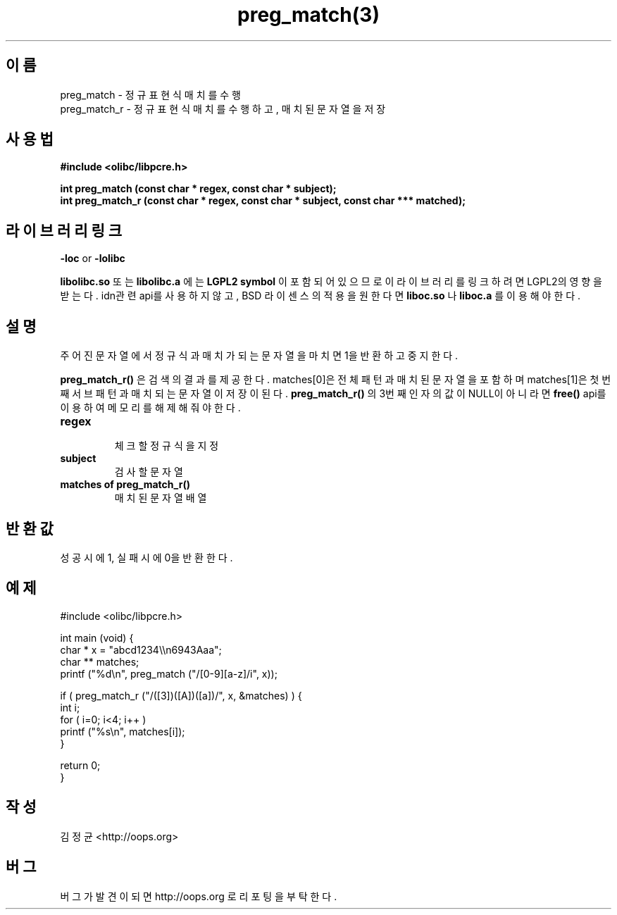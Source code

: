 .TH preg_match(3) 2011-03-17 "Linux Manpage" "OOPS Library's Manual"
.\" Process with
.\" nroff -man preg_match.3
.\" 2011-03-17 JoungKyun Kim <htt://oops.org>
.\" $Id$
.SH 이름
preg_match \- 정규표현식 매치를 수행
.br
preg_match_r \- 정규표현식 매치를 수행하고, 매치된 문자열을 저장

.SH 사용법
.B #include <olibc/libpcre.h>
.sp
.BI "int preg_match (const char * regex, const char * subject);"
.br
.BI "int preg_match_r (const char * regex, const char * subject, const char *** matched);"

.SH 라이브러리 링크
.B \-loc
or
.B \-lolibc
.br

.B libolibc.so
또는
.B libolibc.a
에는
.BI "LGPL2 symbol"
이 포함되어 있으므로 이 라이브러리를
링크하려면 LGPL2의 영향을 받는다. idn관련 api를 사용하지 않고, BSD 라이센스의 적용을
원한다면
.B liboc.so
나
.B liboc.a
를 이용해야 한다.

.SH 설명
주어진 문자열에서 정규식과 매치가 되는 문자열을 마치면 1을 반환하고 중지한다.

.BI preg_match_r()
은 검색의 결과를 제공한다. matches[0]은 전체 패턴과 매치된 문자열을 포함하며
matches[1]은 첫번째 서브패턴과 매치되는 문자열이 저장이 된다.
.BI preg_match_r()
의 3번째 인자의 값이 NULL이 아니라면
.BI free()
api를 이용하여 메모리를 해제해 줘야 한다.

.TP
.B regex
.br
체크할 정규식을 지정

.TP
.B subject
.br
검사할 문자열

.TP
.B matches of preg_match_r()
.br
매치된 문자열 배열

.SH 반환값
성공시에 1, 실패시에 0을 반환한다.

.SH 예제
.nf
#include <olibc/libpcre.h>

int main (void) {
    char * x = "abcd1234\\\\n6943Aaa";
    char ** matches;
    printf ("%d\\n", preg_match ("/[0-9][a-z]/i", x));

    if ( preg_match_r ("/([3])([A])([a])/", x, &matches) ) {
        int i;
        for ( i=0; i<4; i++ )
            printf ("%s\\n", matches[i]);
    }

    return 0;
}

.fi

.SH 작성
김정균 <http://oops.org>

.SH 버그
버그가 발견이 되면 http://oops.org 로 리포팅을 부탁한다.

